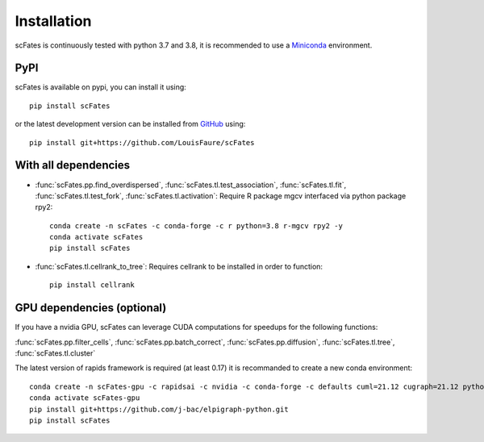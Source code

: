 Installation
============

scFates is continuously tested with python 3.7 and 3.8, it is recommended to use a Miniconda_ environment.

PyPI
----

scFates is available on pypi, you can install it using::

    pip install scFates

or the latest development version can be installed from GitHub_ using::

    pip install git+https://github.com/LouisFaure/scFates


With all dependencies
---------------------

- :func:`scFates.pp.find_overdispersed`, :func:`scFates.tl.test_association`, :func:`scFates.tl.fit`, :func:`scFates.tl.test_fork`, :func:`scFates.tl.activation`: Require R package mgcv interfaced via python package rpy2::

    conda create -n scFates -c conda-forge -c r python=3.8 r-mgcv rpy2 -y
    conda activate scFates
    pip install scFates

- :func:`scFates.tl.cellrank_to_tree`: Requires cellrank to be installed in order to function::

    pip install cellrank


GPU dependencies (optional)
---------------------------

If you have a nvidia GPU, scFates can leverage CUDA computations for speedups for the following functions:

:func:`scFates.pp.filter_cells`, :func:`scFates.pp.batch_correct`, :func:`scFates.pp.diffusion`, :func:`scFates.tl.tree`, :func:`scFates.tl.cluster`

The latest version of rapids framework is required (at least 0.17) it is recommanded to create a new conda environment::

    conda create -n scFates-gpu -c rapidsai -c nvidia -c conda-forge -c defaults cuml=21.12 cugraph=21.12 python=3.8 cudatoolkit=11.0 -y
    conda activate scFates-gpu
    pip install git+https://github.com/j-bac/elpigraph-python.git
    pip install scFates


.. _Miniconda: http://conda.pydata.org/miniconda.html
.. _Github: https://github.com/LouisFaure/scFates
